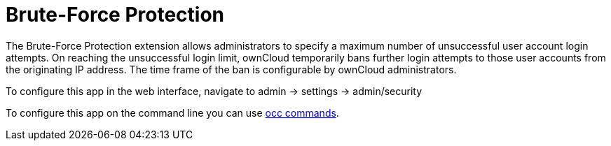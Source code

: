 = Brute-Force Protection

The Brute-Force Protection extension allows administrators to specify a maximum number of unsuccessful user account login attempts. On reaching the unsuccessful login limit, ownCloud temporarily bans further login attempts to those user accounts from the originating IP address. The time frame of the ban is configurable by ownCloud administrators.

To configure this app in the web interface, navigate to admin -> settings -> admin/security

To configure this app on the command line you can use xref:configuration/server/occ_command.adoc#brute-force-protection [occ commands].

